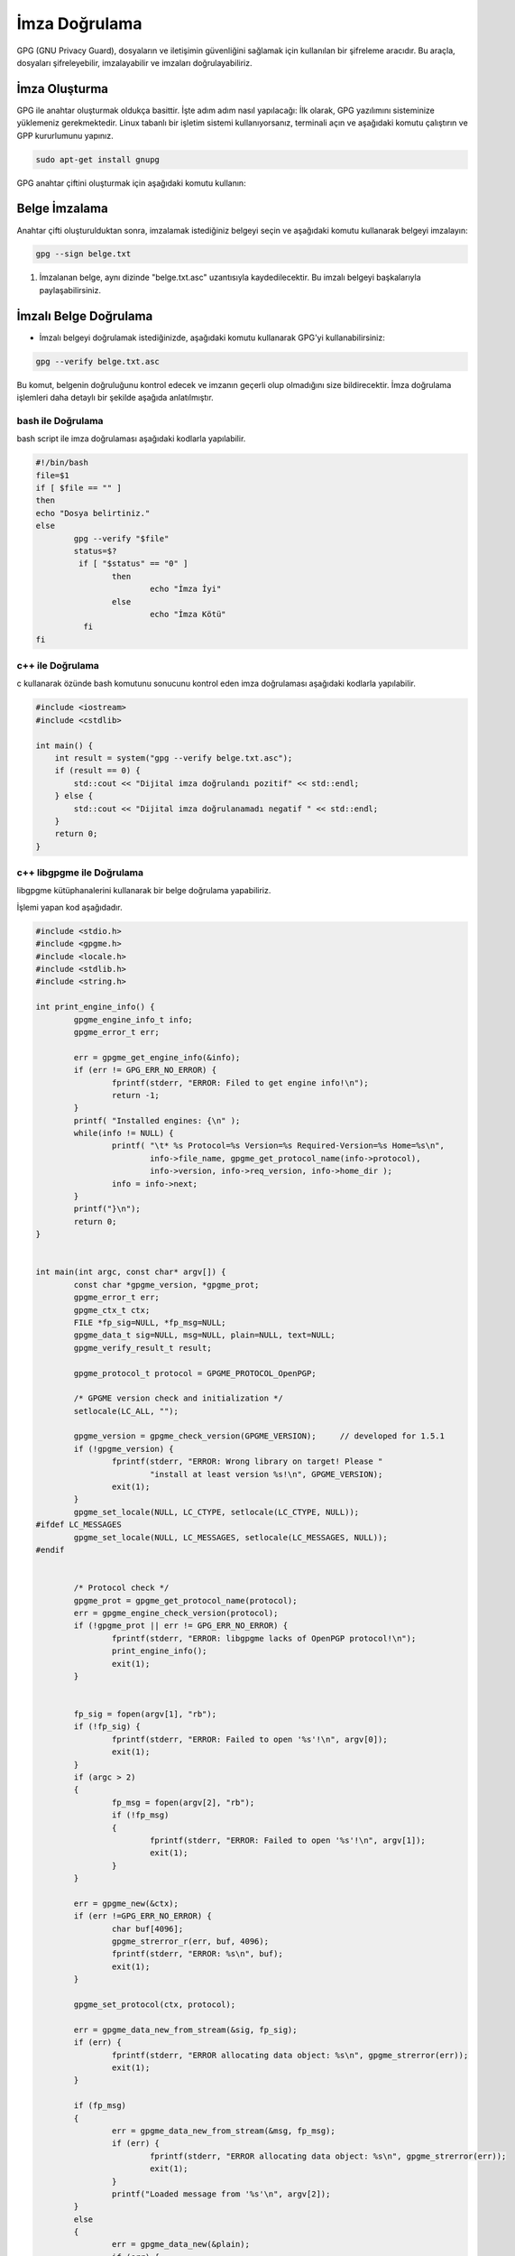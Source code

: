 İmza Doğrulama
==============

GPG (GNU Privacy Guard), dosyaların ve iletişimin güvenliğini sağlamak için kullanılan bir şifreleme aracıdır. Bu araçla, dosyaları şifreleyebilir, imzalayabilir ve imzaları doğrulayabiliriz.

İmza Oluşturma
++++++++++++++

GPG ile anahtar oluşturmak oldukça basittir. İşte adım adım nasıl yapılacağı:
İlk olarak, GPG yazılımını sisteminize yüklemeniz gerekmektedir. Linux tabanlı bir işletim sistemi kullanıyorsanız, terminali açın ve aşağıdaki komutu çalıştırın ve GPP kururlumunu yapınız.

.. code-block:: shell
	
	sudo apt-get install gnupg

GPG anahtar çiftini oluşturmak için aşağıdaki komutu kullanın:

.. code-block:: shell
	gpg --full-generate-key

Belge İmzalama
++++++++++++++

Anahtar çifti oluşturulduktan sonra, imzalamak istediğiniz belgeyi seçin ve aşağıdaki komutu kullanarak belgeyi imzalayın:

.. code-block:: shell

	gpg --sign belge.txt

1. İmzalanan belge, aynı dizinde "belge.txt.asc" uzantısıyla kaydedilecektir. Bu imzalı belgeyi başkalarıyla paylaşabilirsiniz.

İmzalı Belge Doğrulama
+++++++++++++++++++++++

- İmzalı belgeyi doğrulamak istediğinizde, aşağıdaki komutu kullanarak GPG'yi kullanabilirsiniz:

.. code-block:: shell

	gpg --verify belge.txt.asc

Bu komut, belgenin doğruluğunu kontrol edecek ve imzanın geçerli olup olmadığını size bildirecektir.
İmza doğrulama işlemleri daha detaylı bir şekilde aşağıda anlatılmıştır.

bash ile Doğrulama
------------------

bash script ile imza doğrulaması aşağıdaki kodlarla yapılabilir.

.. code-block:: shell

	#!/bin/bash
	file=$1
	if [ $file == "" ]
	then
	echo "Dosya belirtiniz."
	else
		gpg --verify "$file"
		status=$?
		 if [ "$status" == "0" ]
			then
		  		echo "İmza İyi"
		  	else
		  		echo "İmza Kötü"
		  fi 
	fi

.. image:: /_static/images/imzadogrulamabash1.png
	:width: 600

.. image:: /_static/images/imzadogrulamabash1.png
	:width: 600

.. raw:: pdf

   PageBreak

c++ ile Doğrulama
------------------

c kullanarak özünde bash komutunu sonucunu kontrol eden imza doğrulaması aşağıdaki kodlarla yapılabilir. 

.. image:: /_static/images/imzadogrulamalibgpgme1.png
	:width: 600
	
.. image:: /_static/images/imzadogrulamalibgpgme2.png
	:width: 600

.. code-block:: shell

	#include <iostream>
	#include <cstdlib>

	int main() {
	    int result = system("gpg --verify belge.txt.asc");
	    if (result == 0) {
		std::cout << "Dijital imza doğrulandı pozitif" << std::endl;
	    } else {
		std::cout << "Dijital imza doğrulanamadı negatif " << std::endl;
	    }
	    return 0;
	}

.. raw:: pdf

   PageBreak

c++ libgpgme ile Doğrulama
---------------------------

libgpgme kütüphanalerini kullanarak bir belge doğrulama yapabiliriz.

.. image:: /_static/images/imzadogrulamacpp1.png
	:width: 600

.. image:: /_static/images/imzadogrulamacpp2.png
	:width: 600


İşlemi yapan kod aşağıdadır.

.. code-block:: shell

	#include <stdio.h>
	#include <gpgme.h>
	#include <locale.h>
	#include <stdlib.h>
	#include <string.h>

	int print_engine_info() {
		gpgme_engine_info_t info;
		gpgme_error_t err;

		err = gpgme_get_engine_info(&info);
		if (err != GPG_ERR_NO_ERROR) {
			fprintf(stderr, "ERROR: Filed to get engine info!\n");
			return -1;
		}
		printf( "Installed engines: {\n" );
		while(info != NULL) {
			printf( "\t* %s Protocol=%s Version=%s Required-Version=%s Home=%s\n",
				info->file_name, gpgme_get_protocol_name(info->protocol),
				info->version, info->req_version, info->home_dir );
			info = info->next;
		}
		printf("}\n");
		return 0;
	}


	int main(int argc, const char* argv[]) {
		const char *gpgme_version, *gpgme_prot;
		gpgme_error_t err;
		gpgme_ctx_t ctx;
		FILE *fp_sig=NULL, *fp_msg=NULL;
		gpgme_data_t sig=NULL, msg=NULL, plain=NULL, text=NULL;
		gpgme_verify_result_t result;

		gpgme_protocol_t protocol = GPGME_PROTOCOL_OpenPGP;

		/* GPGME version check and initialization */
		setlocale(LC_ALL, "");

		gpgme_version = gpgme_check_version(GPGME_VERSION);	// developed for 1.5.1
		if (!gpgme_version) {
			fprintf(stderr, "ERROR: Wrong library on target! Please "
				"install at least version %s!\n", GPGME_VERSION);
			exit(1);
		}
		gpgme_set_locale(NULL, LC_CTYPE, setlocale(LC_CTYPE, NULL));
	#ifdef LC_MESSAGES
		gpgme_set_locale(NULL, LC_MESSAGES, setlocale(LC_MESSAGES, NULL));
	#endif


		/* Protocol check */
		gpgme_prot = gpgme_get_protocol_name(protocol);
		err = gpgme_engine_check_version(protocol);
		if (!gpgme_prot || err != GPG_ERR_NO_ERROR) {
			fprintf(stderr, "ERROR: libgpgme lacks of OpenPGP protocol!\n");
			print_engine_info();
			exit(1);
		}


		fp_sig = fopen(argv[1], "rb");
		if (!fp_sig) {
			fprintf(stderr, "ERROR: Failed to open '%s'!\n", argv[0]);
			exit(1);
		}
		if (argc > 2)
		{
			fp_msg = fopen(argv[2], "rb");
			if (!fp_msg)
			{
				fprintf(stderr, "ERROR: Failed to open '%s'!\n", argv[1]);
				exit(1);
			}
		}

		err = gpgme_new(&ctx);
		if (err !=GPG_ERR_NO_ERROR) {
			char buf[4096];
			gpgme_strerror_r(err, buf, 4096);
			fprintf(stderr, "ERROR: %s\n", buf);
			exit(1);
		}

		gpgme_set_protocol(ctx, protocol);

		err = gpgme_data_new_from_stream(&sig, fp_sig);
		if (err) {
			fprintf(stderr, "ERROR allocating data object: %s\n", gpgme_strerror(err));
			exit(1);
		}

		if (fp_msg)
		{
			err = gpgme_data_new_from_stream(&msg, fp_msg);
			if (err) {
				fprintf(stderr, "ERROR allocating data object: %s\n", gpgme_strerror(err));
				exit(1);
			}
			printf("Loaded message from '%s'\n", argv[2]);
		}
		else
		{
			err = gpgme_data_new(&plain);
			if (err) {
				fprintf(stderr, "ERROR allocating data object: %s\n", gpgme_strerror(err));
				exit(1);
			}
			///printf("Allocated 'plain' data\n");
		}

		err = gpgme_op_verify(ctx, sig, msg, plain);
		if (err)
		{
			fprintf(stderr, "ERROR: signing failed: %s\n", gpgme_strerror(err));
			exit(1);
		}

		result = gpgme_op_verify_result(ctx);
		int count = 0;
		if (result) {
			gpgme_signature_t sig;

			for(sig = result->signatures; sig; sig = sig->next)
			{
				count += 1;
				if ( !(sig->summary & GPGME_SIGSUM_VALID) ) {
						 printf("İmza: %s  %d\n",gpgme_strerror(sig->status),sig->status);

					exit(1);
				}
				
			}
		}

		if (count < 1) {
			printf( "Error: Cannot find matching signature!\n" );
			return 1;
		}

		printf( "\nSignature verfication successful. Plaintext:\n" );


		text = plain ? plain : msg;
		gpgme_data_seek(text, 0, SEEK_SET);
		size_t bytes;
		do {
			char buffer[256];
			bytes = gpgme_data_read(text, buffer, 256-1);
			buffer[bytes] = '\0';

			printf( "%s", buffer );
		} while( bytes > 0 );

		gpgme_data_release(plain);
		gpgme_data_release(msg);
		gpgme_data_release(sig);

		gpgme_release(ctx);

		return 0;
	} 
	
	
.. raw:: pdf

   PageBreak
